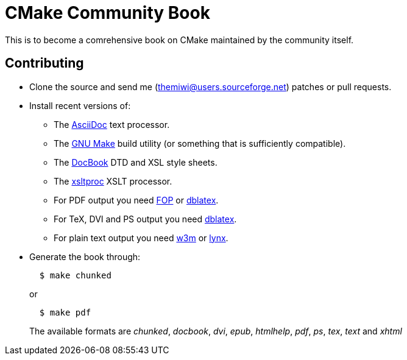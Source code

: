 CMake Community Book
====================

:themiwi: themiwi@users.sourceforge.net
:AsciiDoc: http://www.methods.co.nz/asciidoc
:GnuMake: http://www.gnu.org/software/make
:DocBook: http://www.docbook.org
:xsltproc: http://www.xmlsoft.org/XSLT/xsltproc2.html
:fop: http://xmlgraphics.apache.org/fop
:dblatex: http://dblatex.sourceforge.net
:w3m: http://w3m.sourceforge.net
:lynx: http://lynx.isc.org

This is to become a comrehensive book on CMake maintained by the community
itself.

Contributing
------------
* Clone the source and send me ({themiwi}) patches or pull requests.
* Install recent versions of:
  - The {AsciiDoc}[AsciiDoc] text processor.
  - The {GnuMake}[GNU Make] build utility (or something that is sufficiently
  	compatible).
  - The {DocBook}[DocBook] DTD and XSL style sheets.
  - The {xsltproc}[xsltproc] XSLT processor.
  - For PDF output you need {fop}[FOP] or {dblatex}[dblatex].
  - For TeX, DVI and PS output you need {dblatex}[dblatex].
  - For plain text output you need {w3m}[w3m] or {lynx}[lynx].
* Generate the book through:
+
.................
  $ make chunked
.................
+
or
+
.................
  $ make pdf
.................
+
The available formats are 'chunked', 'docbook', 'dvi', 'epub', 'htmlhelp',
'pdf', 'ps', 'tex', 'text' and  'xhtml'
